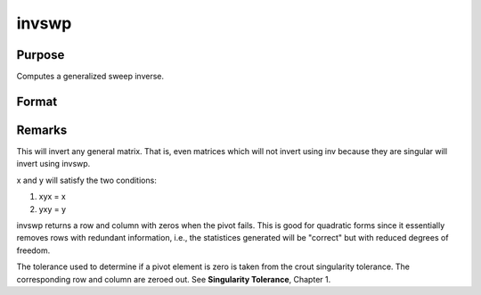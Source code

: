 
invswp
==============================================

Purpose
----------------

Computes a generalized sweep inverse.

Format
----------------
.. function:: invswp(x)

    :param x: 
    :type x: NxN matrix

    :returns: y (*NxN matrix*), the generalized inverse of x.



Remarks
-------

This will invert any general matrix. That is, even matrices which will
not invert using inv because they are singular will invert using invswp.

x and y will satisfy the two conditions:

#. xyx = x
#. yxy = y

invswp returns a row and column with zeros when the pivot fails. This is
good for quadratic forms since it essentially removes rows with
redundant information, i.e., the statistices generated will be "correct"
but with reduced degrees of freedom.

The tolerance used to determine if a pivot element is zero is taken from
the crout singularity tolerance. The corresponding row and column are
zeroed out. See **Singularity Tolerance**, Chapter 1.

